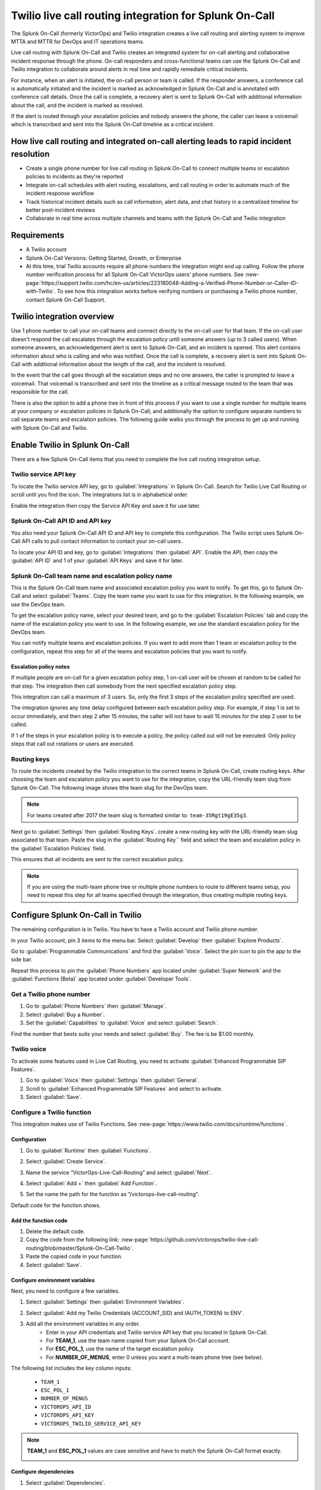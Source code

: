 .. _twilio-live-call-routing-spoc:

Twilio live call routing integration for Splunk On-Call
**********************************************************

.. meta::
    :description: Configure the Twilio live call routing integration for Splunk On-Call.

The Splunk On-Call (formerly VictorOps) and Twilio integration creates a live call routing and alerting system to improve MTTA and MTTR for DevOps and IT operations teams.

Live call routing with Splunk On-Call and Twilio creates an integrated system for on-call alerting and collaborative incident response through the phone. On-call responders and cross-functional teams can use the Splunk On-Call and Twilio integration to collaborate around alerts in real time and rapidly remediate critical incidents.

For instance, when an alert is initiated, the on-call person or team is called. If the responder answers, a conference call is automatically initiated and the incident is marked as acknowledged in Splunk On-Call and is annotated with conference call details. Once the call is complete, a recovery alert is sent to Splunk On-Call with additional information about the call, and the incident is marked as resolved. 

If the alert is routed through your escalation policies and nobody answers the phone, the caller can leave a voicemail which is transcribed and sent into the Splunk On-Call timeline as a critical incident.

How live call routing and integrated on-call alerting leads to rapid incident resolution
============================================================================================

-  Create a single phone number for live call routing in Splunk On-Call to connect multiple teams or escalation policies to incidents as they're reported
-  Integrate on-call schedules with alert routing, escalations, and call routing in order to automate much of the incident response workflow
-  Track historical incident details such as call information, alert data, and chat history in a centralized timeline for better post-incident reviews
-  Collaborate in real time across multiple channels and teams with the Splunk On-Call and Twilio integration

Requirements
=================

- A Twilio account
- Splunk On-Call Versions: Getting Started, Growth, or Enterprise
- At this time, trial Twilio accounts require all phone numbers the integration might end up calling. Follow the phone number verification process for all Splunk On-Call VictorOps users' phone numbers. See :new-page:`https://support.twilio.com/hc/en-us/articles/223180048-Adding-a-Verified-Phone-Number-or-Caller-ID-with-Twilio`. To see how this integration works before verifying numbers or purchasing a Twilio phone number, contact Splunk On-Call Support.

Twilio integration overview
===============================

Use 1 phone number to call your on-call teams and connect directly to the on-call user for that team. If the on-call user doesn't respond the call escalates through the escalation policy until someone answers (up to 3 called users). When someone answers, an acknowledgement alert is sent to Splunk On-Call, and an incident is opened. This alert contains information about who is calling and who was notified. Once the call is complete, a recovery alert is sent into Splunk On-Call with additional information about the length of the call, and the incident is resolved.

In the event that the call goes through all the escalation steps and no one answers, the caller is prompted to leave a voicemail. That voicemail is transcribed and sent into the timeline as a critical message routed to the team that was responsible for the call.

There is also the option to add a phone tree in front of this process if you want to use a single number for multiple teams at your company or
escalation policies in Splunk On-Call, and additionally the option to configure separate numbers to call separate teams and escalation
policies. The following guide walks you through the process to get up and running with Splunk On-Call and Twilio.

Enable Twilio in Splunk On-Call
==================================

There are a few Splunk On-Call items that you need to complete the live call routing integration setup. 

Twilio service API key
------------------------

To locate the Twilio service API key, go to :guilabel:`Integrations` in Splunk On-Call. Search for Twilio Live Call Routing or scroll until you find the icon. The integrations list is in alphabetical order.

Enable the integration then copy the Service API Key and save it for use later.

|image1|

Splunk On-Call API ID and API key
---------------------------------------

You also need your Splunk On-Call API ID and API key to complete this configuration. The Twilio script uses Splunk On-Call API calls to pull contact information to contact your on-call users.

To locate your API ID and key, go to :guilabel:`Integrations` then :guilabel:`API`. Enable the API, then copy the :guilabel:`API ID` and 1 of your :guilabel:`API Keys` and save it for later.

.. image:: /_images/spoc/API.png

Splunk On-Call team name and escalation policy name
-------------------------------------------------------

This is the Splunk On-Call team name and associated escalation policy you want to notify. To get this, go to Splunk On-Call and select :guilabel:`Teams`. Copy the team name you want to use for this integration. In the following example, we use the DevOps team.

.. image:: /_images/spoc/Team-Name.png

To get the escalation policy name, select your desired team, and go to the :guilabel:`Escalation Policies` tab and copy the name of the escalation policy you want to use. In the following example, we use the standard escalation policy for the DevOps team.

.. image:: /_images/spoc/Escalation-Policy-Name.png

You can notify multiple teams and escalation policies. If you want to add more than 1 team or escalation policy to the configuration, repeat this step for
all of the teams and escalation policies that you want to notify.

Escalation policy notes
^^^^^^^^^^^^^^^^^^^^^^^^^^^^^

If multiple people are on-call for a given escalation policy step, 1 on-call user will be chosen at random to be called for that step. The integration then call somebody from the next specified escalation policy step.

This integration can call a maximum of 3 users. So, only the first 3 steps of the escalation policy specified are used.

The integration ignores any time delay configured between each escalation policy step. For example, if step 1 is set to occur immediately, and then step 2 after 15 minutes, the caller will not have to wait 15 minutes for the step 2 user to be called.

If 1 of the steps in your escalation policy is to execute a policy, the policy called out will not be executed. Only policy steps that call
out rotations or users are executed.

Routing keys
-----------------

To route the incidents created by the Twilio integration to the correct teams in Splunk On-Call, create routing keys. After choosing the team and escalation policy you want to use for the integration, copy the URL-friendly team slug from Splunk On-Call. The following image shows tthe team slug for the DevOps team.

.. note:: 
   For teams created after 2017 the team slug is formatted similar to: ``team-35Rgt19gE35g3``.

.. image:: /_images/spoc/URL.png

Next go to :guilabel:`Settings` then :guilabel:`Routing Keys`. create a new routing key with the URL-friendly team slug associated to that team. Paste the slug in the :guilabel:`Routing Key`` field and select the team and escalation policy in the :guilabel:`Escalation Policies` field.

.. image:: /_images/spoc/Routing-Key.png

This ensures that all incidents are sent to the correct escalation policy.

.. note:: 
   If you are using the multi-team phone tree or multiple phone numbers to route to different teams setup, you need to repeat this step for all teams specified through the integration, thus creating multiple routing keys.

Configure Splunk On-Call in Twilio
======================================

The remaining configuration is in Twilio. You  have to have a Twilio account and Twilio phone number. 

In your Twilio account, pin 3 items to the menu bar. Select :guilabel:`Develop` then :guilabel:`Explore Products`.

.. image:: /_images/spoc/twilio1.png

Go to :guilabel:`Programmable Communications` and find the :guilabel:`Voice`. Select the pin icon to pin the app to the side bar.

.. image:: /_images/spoc/twilio2.png

Repeat this process to pin the :guilabel:`Phone Numbers` app located under :guilabel:`Super Network` and the :guilabel:`Functions (Beta)` app located under :guilabel:`Developer Tools`.

.. image:: /_images/spoc/twilio3.png

.. _get-phone-number:

Get a Twilio phone number
-----------------------------

#. Go to :guilabel:`Phone Numbers` then :guilabel:`Manage`. 
#. Select :guilabel:`Buy a Number`. 
#. Set the :guilabel:`Capabilities` to :guilabel:`Voice` and select :guilabel:`Search`.

.. image:: /_images/spoc/twilio4.png

Find the number that bests suits your needs and select :guilabel:`Buy`. The fee is be $1.00 monthly.

Twilio voice
-----------------

To activate some features used in Live Call Routing, you need to activate :guilabel:`Enhanced Programmable SIP Features`.

#. Go to :guilabel:`Voice` then :guilabel:`Settings` then :guilabel:`General`. 
#. Scroll to :guilabel:`Enhanced Programmable SIP Features` and select to activate.
#. Select :guilabel:`Save`.

.. image:: /_images/spoc/twilio5.png

.. _twilio-functions:

Configure a Twilio function
---------------------------------

This integration makes use of Twilio Functions. See :new-page:`https://www.twilio.com/docs/runtime/functions`.

Configuration
^^^^^^^^^^^^^^^^^^

#. Go to :guilabel:`Runtime` then :guilabel:`Functions`.
#. Select :guilabel:`Create Service`.

   .. image:: /_images/spoc/Slice-1-4.png

#. Name the service “VictorOps-Live-Call-Routing” and select :guilabel:`Next`.
#. Select :guilabel:`Add +` then :guilabel:`Add Function`.

   .. image:: /_images/spoc/Slice-2-1.png

#. Set the name the path for the function as “/victorops-live-call-routing”. 

Default code for the function shows.

   .. image:: /_images/spoc/Slice-3-1.png

Add the function code
^^^^^^^^^^^^^^^^^^^^^^^^^

#. Delete the default code.  
#. Copy the code from the following link: :new-page:`https://github.com/victorops/twilio-live-call-routing/blob/master/Splunk-On-Call-Twilio`.
#. Paste the copied code in your function.
#. Select :guilabel:`Save`.

Configure environment variables
^^^^^^^^^^^^^^^^^^^^^^^^^^^^^^^^^^^^

Next, you need to configure a few variables.

#. Select :guilabel:`Settings` then :guilabel:`Environment Variables`.  

   .. image:: /_images/spoc/Slice-4-1.png

#. Select :guilabel:`Add my Twilio Credentials (ACCOUNT_SID) and (AUTH_TOKEN) to ENV`.
#. Add all the environment variables in any order.
    * Enter in your API credentials and Twilio service API key that you located in Splunk On-Call. 
    * For :strong:`TEAM_1`, use the team name copied from your Splunk On-Call account.
    * For :strong:`ESC_POL_1`, use the name of the target escalation policy. 
    * For :strong:`NUMBER_OF_MENUS`, enter 0 unless you want a multi-team phone tree (see below).

The following list includes the key column inputs:

   * ``TEAM_1``
   * ``ESC_POL_1``
   * ``NUMBER_OF_MENUS``
   * ``VICTOROPS_API_ID``
   * ``VICTOROPS_API_KEY``
   * ``VICTOROPS_TWILIO_SERVICE_API_KEY``

.. note::
   :strong:`TEAM_1` and :strong:`ESC_POL_1` values are case sensitive and have to match the Splunk On-Call format exactly.

   .. image:: /_images/spoc/carter-testing-1483_twil_io___Twilio_Functions.jpg

Configure dependencies
^^^^^^^^^^^^^^^^^^^^^^^^^^^^^^

#. Select :guilabel:`Dependencies`.
#. Enter modules and versions in any order.

   .. image:: /_images/spoc/victorops-live-call-routing-2060_twil_io___Twilio_Functions.png

#. After completing these preceding steps, select :guilabel:`Deploy All` to publish your function, environment variables, and dependencies.

A green check mark displays next to the function and a "Deployed to environment" message displays at the bottom of the logs. I takes 5-15 seconds for functions to deploy. 

.. _add-function-to-phone:

Add function to a phone number
--------------------------------

The last step in Twilio is to add the function to the phone number you plan on using for this integration. 

#. Select :guilabel:`Phone Numbers` then select the phone number you plan to use.

   .. image:: /_images/spoc/Active-Numbers.png

#. Under the :guilabel:`Voice and Fax` section, set the :guilabel:`A CALL COMES IN` to :guilabel:`Function`.
#. Select :guilabel:`VictorOps-Live-Call-Routing` as the :guilabel:`Service`.
#. Select :guilabel:`ui` as the :guilabel:`Environment`.
#. Select :guilabel:`/victorops-live-call-routing` as the :guilabel:`Function Path`.

   .. image:: /_images/spoc/Twilio-1-1.png

Optional configuration settings
=================================

Multi-team phone tree
-----------------------------

To add a phone tree, you have to add additional environmental variables. 

#. For every team you want in the phone tree, enter :guilabel:`TEAM_2`, :guilabel:`TEAM_3`, and so on in into the :guilabel:`Key` field. 
#. Enter the corresponding escalation policy with a keys that correspond. For example, :guilabel:`ESC_POL_2`, :guilabel:`ESC_POL_3*`, and so on.
#. Enter the escalation policy name in the :guilabel:`Value` field. 
#. You also need to enter a :guilabel:`NUMBER_OF_MENUS` variable and set it to :strong:`1` or :guilabel:`2`. 
    * When the number of menus variable is set to 1, the operator says "Press 1 for <Team 1>, Press 2 for <Team 2>."" 
    * When the number of menus variable is set 2 the operator says "Please press 1 to reach an on-call representative or press 2 to leave a message”, before reading out the available team names.

.. note:: 
   Your teams are read out in descending order. For example, if you have 3 teams, TEAM_3 is announced first, then TEAM_2, then TEAM_1.

The end result looks like the following image:

.. image:: /_images/spoc/Evironmental-Variables-2.png

Each team added to this function must correspond to a unique Routing Key. See :ref:`spoc-routing-keys`.

Multiple phone numbers to route to different Teams
-------------------------------------------------------

If you want designated phone numbers to route to different Splunk On-Call teams, a few additional steps are necessary. You need to purchase
additional Twilio numbers, create new a new service and function with matching environmental variables and dependencies, and assign the
service and function to your new phone number.

#. To purchase additional Twilio numbers, see :ref:`get-phone-number`.
#. Create a new service and repeat the following steps:
    #. Configure a Twilio function. See :ref:`twilio-functions`.
    #. Add the function to a phone number. See :ref:`add-function-to-phone`.

Call or voicemail menu
---------------------------

If you want to set an additional menu item that asks if the user wants to leave a voicemail or be connected directly to the on-call representative, set the :guilabel:`NUMBER_OF_MENUS` created in the previous multi phone tree step to 2.

.. note:: 
   This is not compatible with the No Voicemail or No Call configurations.

Voicemail transcription
-----------------------------

Transcription is limited to voicemails with a duration greater than 2 seconds and less than 120 seconds. If you request transcription for a recording outside these duration limits, Twilio writes a warning to your debug log rather than transcribing the recording. In the ase that the message can't be transcribed, a critical incident is still posted in Splunk On-Call, with a "Twilio was unable to transcribe message" note within the alert payload.

Listen to voicemail
^^^^^^^^^^^^^^^^^^^^^^^^^^^^^

Although voicemail is transcribed and posted to your Splunk On-Call timeline, some users might prefer to listen to the actual voicemail. You can do so in the Twilio platform, which can be easily linked to from VictorOps using :ref:`annotations <rules-engine-annot>`.

Create the following Rules Engine rule to link back to a specific call history and to listen to or download the voicemail.

* When ``monitoring_tool`` matches ``Twilio``
* Annotate the alert with ``URL``
    * Label: ``Listen to Voicemail``
    * URL: ``https://www.twilio.com/console/voice/calls/logs/${{entity_id}}``

When navigating to the link, users are prompted to first sign into Twilio.

Configuring the voicemail voice
--------------------------------

If you set this integration up prior to May 7th, 2020, the voice that Twilio uses to speak defaults to "woman". After May 7th, 2020, the default voice is "Polly.Salli", which comes with a cost increase. See :new-page:`https://www.twilio.com/docs/voice/twiml/say/text-speech#pricing`.

If you want use the Polly.Salli voice, follow these steps:

#. Go to your VictorOps function. Depending on whether you set this up in Twilio's Functions Classic UI or their new Functions Services UI, the function is in slightly different places.

   #. If you set up integration in Twilio's Functions Classic UI go to :guilabel:`Functions` then :guilabel:`Overview` then :guilabel:`Manage Services` then :guilabel:`VictorOps Live Call Routing` then :guilabel:`Functions`.
   #. If you set up the in tegration in Twilio's new Services UI, go to :guilabel:`Functions` then :guilabel:`Services`` then :guilabel:`Manage Services` then :guilabel:`VictorOps-Live-Call-Routing` then :guilabel:`Functions`.

#. In line 82 in the code for the function, approximately, find a line that says: ``'woman';`` and replace it with ``'Polly.Salli';``.
#. In line 28, approximately, find this line ``greeting: 'Welcome to Victor Ops Live Call Routing.',``
#. Change the word ``Live`` to ``Lyve`` so that the end result looks like: ``greeting: 'Welcome to Victor Ops Lyve Call Routing.',``.
#. Make an equivalent edit on line 38, approximately. Change the word ``Live`` to ``Lyve``. This forces the voice to pronounce the word correctly.
#. Select :guilabel:`Save` then :guilabel:`Deploy All`` button.

A confirmation message displays letting you know the deploy has been successful.

Use a different voice
^^^^^^^^^^^^^^^^^^^^^^^

Polly.Salli is 1 of the many Amazon Polly voices that you can use for this integration. If you'd like to see how others sound, follow these steps.

#. In the Twilio Console UI, go to :guilabel:`Programmable Voice` then :guilabel:`TwiML` then :guilabel:`Text-to-Speech`. 
#. Select the plus button under :guilabel:`Current Language Mapping`. 
#. Select a language.
#. Select :guilabel:`Amazon Polly` as the :guilabel:`Provider`, and then select your desired voice. 
#. Enter sample text to to test. 
#. After settling on an Amazon Polly voice, follow the preceding instructions, replacing ``Salli`` with the voice you want.

Troubleshooting Twilio and Splunk On-Call
-----------------------------------------

Problem 1: The on-call individuals do not receive phone calls.
^^^^^^^^^^^^^^^^^^^^^^^^^^^^^^^^^^^^^^^^^^^^^^^^^^^^^^^^^^^^^^^^

The caller hears "Trying next on-call representative, Trying next on-call representative, Trying next on-call representative. Please leave a message for the ${Team} and hang up when you are finished".

This might be because a trial Twilio account is being used instead of a paid Twilio account. You have to verify phone numbers in Twilio before they can be
called. Additionally, even with a paid Twilio account, phone numbers in certain countries (such as Slovakia) need to be verified in Twilio numbers before calling them.

To verify the numbers you're calling, follow the documented steps in :new-page:`Add a Verified Caller ID via the Console Site<https://support.twilio.com/hc/en-us/articles/223180048-Adding-a-verified-outbound-caller-ID-with-Twilio>`.

Problem 2: There is a missing configuration value. Please contact your administrator to fix the problem.
^^^^^^^^^^^^^^^^^^^^^^^^^^^^^^^^^^^^^^^^^^^^^^^^^^^^^^^^^^^^^^^^^^^^^^^^^^^^^^^^^^^^^^^^^^^^^^^^^^^^^^^^^^^^^^

This message means 1 of the Twilio dependencies or environmental variables is incorrectly configured. Check that these values in your Twilio account exactly match the recommended values below:

.. image:: /_images/spoc/Environmental-Variables-1.png

.. image:: /_images/spoc/Twilio_Cloud_Communications___Web_Service_API_for_building_Voice_and_SMS_Applications.jpg

Problem 3: There was an error retrieving the list of teams for your organization.
^^^^^^^^^^^^^^^^^^^^^^^^^^^^^^^^^^^^^^^^^^^^^^^^^^^^^^^^^^^^^^^^^^^^^^^^^^^^^^^^^^^^

This message means the team attempting to be notified doesn't exist, has not been entered properly, or that the ``VICTOROPS_API_KEY`` or
``VICTOROPS_TWILIO_SERVICE_API_KEY`` is incorrect. Check that the spelling and casing of the team in Splunk On-Call matches exactly with the Twilio Environmental Variables and that the proper value is in place for the ``VICTOROPS_API_KEY`` and ``VICTOROPS_TWILIO_SERVICE_API_KEY``.

Problem 4: There was an error retrieving the on-call phone numbers. Please try again.
^^^^^^^^^^^^^^^^^^^^^^^^^^^^^^^^^^^^^^^^^^^^^^^^^^^^^^^^^^^^^^^^^^^^^^^^^^^^^^^^^^^^^^^^

This message means the number attempting to be called has not been verified in VictorOps. Verify the number by clicking :guilabel:`Verify` next to the number in the user's Splunk On-Call personal profile, and then enter in the verification code sent to the device.

Problem 5: Team ${team-name} does not exist. Please contact your administrator to fix the problem.
^^^^^^^^^^^^^^^^^^^^^^^^^^^^^^^^^^^^^^^^^^^^^^^^^^^^^^^^^^^^^^^^^^^^^^^^^^^^^^^^^^^^^^^^^^^^^^^^^^^^

This message indicates that the team spelling or capitalization in Twilio in the :guilabel:`Value`` column for :guilabel:`Environmental Variables` might not exactly match the team spelling andcapitalization in Splunk On-Call

Problem 6: The user attempting to be called does not receive a call. 
^^^^^^^^^^^^^^^^^^^^^^^^^^^^^^^^^^^^^^^^^^^^^^^^^^^^^^^^^^^^^^^^^^^^^^

This can happen if the user doesn't have a verified phone number entered into their Splunk On-Call profile. Verify the phone number for this user.

Problem 7: The integration only calls 3 users before prompting the caller to leave a voicemail.
^^^^^^^^^^^^^^^^^^^^^^^^^^^^^^^^^^^^^^^^^^^^^^^^^^^^^^^^^^^^^^^^^^^^^^^^^^^^^^^^^^^^^^^^^^^^^^^^^^^

This is a limitation of the integration which can't be adjusted.

Problem 8: There are multiple people on-duty for a given escalation policy step, but only 1 of them receive a call.
^^^^^^^^^^^^^^^^^^^^^^^^^^^^^^^^^^^^^^^^^^^^^^^^^^^^^^^^^^^^^^^^^^^^^^^^^^^^^^^^^^^^^^^^^^^^^^^^^^^^^^^^^^^^^^^^^^^^^^^^

This is a limitation of the integration which can't be adjusted. If multiple people are on-duty at the same time for a given escalation policy step, the integration selects 1 user at random each time a call is placed.

Problem 9: Nobody is called. The caller is prompted to leave a message.
^^^^^^^^^^^^^^^^^^^^^^^^^^^^^^^^^^^^^^^^^^^^^^^^^^^^^^^^^^^^^^^^^^^^^^^^^^

This might be caused by a mismatch between the values in Twilio's Environmental Variables and the corresponding values in Splunk On-Call. Check that the spelling of the Team and Escalation Policy in Twilio match exactly what is used in Splunk On-Call.

Problem 10: We were unable to reach an on-call representative
^^^^^^^^^^^^^^^^^^^^^^^^^^^^^^^^^^^^^^^^^^^^^^^^^^^^^^^^^^^^^^^^

This message means the team attempting to be notified either doesn't exist, or has not been entered properly. Check that the spelling and casing of the team in Splunk On-Call matches exactly within the Twilio Environmental Variables.

This might be because a trial Twilio account is being used instead of a paid Twilio account. You have to verify phone numbers in Twilio before they can be
called. Additionally, even with a paid Twilio account, phone numbers in certain countries (such as Slovakia) need to be verified in Twilio numbers before calling them.

To verify the numbers you're calling, follow the documented steps in :new-page:`Add a Verified Caller ID via the Console Site<https://support.twilio.com/hc/en-us/articles/223180048-Adding-a-verified-outbound-caller-ID-with-Twilio>`.

Problem 11: An application error has occurred. Goodbye.
^^^^^^^^^^^^^^^^^^^^^^^^^^^^^^^^^^^^^^^^^^^^^^^^^^^^^^^^

You might also see 82002 and 11200 errors in the Twilio logs in this case. 

This indicates that the code used within the Splunk On-Call function is not correct, that the path is not specified properly. The path for the function needs to be: ``/victorops-live-call-routing``. The Dependencies haven't all been copied over (oftentimes the ‘got' module), or that the Splunk On-Call user attempting to be called doesn't have a number in their user profile. Double check these areas.

Problem 12: The wrong phone number is called by the for a Splunk On-Call user
^^^^^^^^^^^^^^^^^^^^^^^^^^^^^^^^^^^^^^^^^^^^^^^^^^^^^^^^^^^^^^^^^^^^^^^^^^^^^^^^^^

If a Splunk On-Call user has multiple phone numbers in their profile, the phone number that has been in the Splunk On-Call user profile the
longest is used by the integration. You can remove numbers you do not want called and then re-add them to control which number is called.  

Problem 13: The number you have dialed is not in service. Please check the number and try again
^^^^^^^^^^^^^^^^^^^^^^^^^^^^^^^^^^^^^^^^^^^^^^^^^^^^^^^^^^^^^^^^^^^^^^^^^^^^^^^^^^^^^^^^^^^^^^^^^^^^^

This message might mean that the function has not been properly assigned to your Twilio phone number. Ensure that the number is configured to run the Splunk On-Call function when a call comes in.

Problem 14: You see a "Failed to deploy your function" message
^^^^^^^^^^^^^^^^^^^^^^^^^^^^^^^^^^^^^^^^^^^^^^^^^^^^^^^^^^^^^^^^^^^

If you encounter this error message when trying to save on the :guilabel:`Configure` page in Twilio where Environmental Variables and Dependencies are
listed, this might be due to a recent change of the accepted values for the `got` dependency. Previously, we recommended user leave the version for this `got` dependency blank, though with a recent change to the v10 package of `got`, you must specify this version as `9.6.0`. Ensure all dependencies match the table in the above “Configure Environmental Variables” section and save again.

.. image:: /_images/spoc/Voice-2.png

Problem 15: The integration calls a seemingly random team
^^^^^^^^^^^^^^^^^^^^^^^^^^^^^^^^^^^^^^^^^^^^^^^^^^^^^^^^^^^^^

This might be because the code used in your Twilio function isn't the 1 intended for your use case. If setting up the standard, single phone number configuration, delete the existing code in :guilabel:`Functions` then :guilabel:`Manage` then :guilabel:`VictorOps` and replace it with the code
found at :new-page:`https://github.com/victorops/twilio-live-call-routing/blob/master/victorops-twilio.js`.

**Note:**

In your escalation policy within VictorOps, live call routing will only
call users or rotations referenced either by rotation or directly in the
escalation policy. Live call routing will not recognize the step to
execute a different escalation policy, rather, it will skip that step
and immediately progress to the next one.

.. |image1| image:: /_images/spoc/Twilio-Integrations-Page.png
